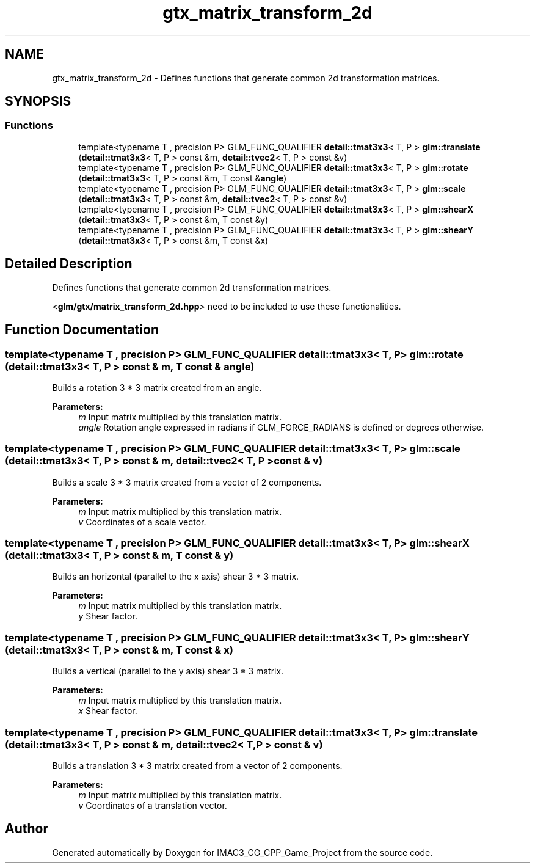 .TH "gtx_matrix_transform_2d" 3 "Fri Dec 14 2018" "IMAC3_CG_CPP_Game_Project" \" -*- nroff -*-
.ad l
.nh
.SH NAME
gtx_matrix_transform_2d \- Defines functions that generate common 2d transformation matrices\&.  

.SH SYNOPSIS
.br
.PP
.SS "Functions"

.in +1c
.ti -1c
.RI "template<typename T , precision P> GLM_FUNC_QUALIFIER \fBdetail::tmat3x3\fP< T, P > \fBglm::translate\fP (\fBdetail::tmat3x3\fP< T, P > const &m, \fBdetail::tvec2\fP< T, P > const &v)"
.br
.ti -1c
.RI "template<typename T , precision P> GLM_FUNC_QUALIFIER \fBdetail::tmat3x3\fP< T, P > \fBglm::rotate\fP (\fBdetail::tmat3x3\fP< T, P > const &m, T const &\fBangle\fP)"
.br
.ti -1c
.RI "template<typename T , precision P> GLM_FUNC_QUALIFIER \fBdetail::tmat3x3\fP< T, P > \fBglm::scale\fP (\fBdetail::tmat3x3\fP< T, P > const &m, \fBdetail::tvec2\fP< T, P > const &v)"
.br
.ti -1c
.RI "template<typename T , precision P> GLM_FUNC_QUALIFIER \fBdetail::tmat3x3\fP< T, P > \fBglm::shearX\fP (\fBdetail::tmat3x3\fP< T, P > const &m, T const &y)"
.br
.ti -1c
.RI "template<typename T , precision P> GLM_FUNC_QUALIFIER \fBdetail::tmat3x3\fP< T, P > \fBglm::shearY\fP (\fBdetail::tmat3x3\fP< T, P > const &m, T const &x)"
.br
.in -1c
.SH "Detailed Description"
.PP 
Defines functions that generate common 2d transformation matrices\&. 

<\fBglm/gtx/matrix_transform_2d\&.hpp\fP> need to be included to use these functionalities\&. 
.SH "Function Documentation"
.PP 
.SS "template<typename T , precision P> GLM_FUNC_QUALIFIER \fBdetail::tmat3x3\fP< T, P > glm::rotate (\fBdetail::tmat3x3\fP< T, P > const & m, T const & angle)"
Builds a rotation 3 * 3 matrix created from an angle\&.
.PP
\fBParameters:\fP
.RS 4
\fIm\fP Input matrix multiplied by this translation matrix\&. 
.br
\fIangle\fP Rotation angle expressed in radians if GLM_FORCE_RADIANS is defined or degrees otherwise\&. 
.RE
.PP

.SS "template<typename T , precision P> GLM_FUNC_QUALIFIER \fBdetail::tmat3x3\fP< T, P > glm::scale (\fBdetail::tmat3x3\fP< T, P > const & m, \fBdetail::tvec2\fP< T, P > const & v)"
Builds a scale 3 * 3 matrix created from a vector of 2 components\&.
.PP
\fBParameters:\fP
.RS 4
\fIm\fP Input matrix multiplied by this translation matrix\&. 
.br
\fIv\fP Coordinates of a scale vector\&. 
.RE
.PP

.SS "template<typename T , precision P> GLM_FUNC_QUALIFIER \fBdetail::tmat3x3\fP< T, P > glm::shearX (\fBdetail::tmat3x3\fP< T, P > const & m, T const & y)"
Builds an horizontal (parallel to the x axis) shear 3 * 3 matrix\&.
.PP
\fBParameters:\fP
.RS 4
\fIm\fP Input matrix multiplied by this translation matrix\&. 
.br
\fIy\fP Shear factor\&. 
.RE
.PP

.SS "template<typename T , precision P> GLM_FUNC_QUALIFIER \fBdetail::tmat3x3\fP< T, P > glm::shearY (\fBdetail::tmat3x3\fP< T, P > const & m, T const & x)"
Builds a vertical (parallel to the y axis) shear 3 * 3 matrix\&.
.PP
\fBParameters:\fP
.RS 4
\fIm\fP Input matrix multiplied by this translation matrix\&. 
.br
\fIx\fP Shear factor\&. 
.RE
.PP

.SS "template<typename T , precision P> GLM_FUNC_QUALIFIER \fBdetail::tmat3x3\fP< T, P > glm::translate (\fBdetail::tmat3x3\fP< T, P > const & m, \fBdetail::tvec2\fP< T, P > const & v)"
Builds a translation 3 * 3 matrix created from a vector of 2 components\&.
.PP
\fBParameters:\fP
.RS 4
\fIm\fP Input matrix multiplied by this translation matrix\&. 
.br
\fIv\fP Coordinates of a translation vector\&. 
.RE
.PP

.SH "Author"
.PP 
Generated automatically by Doxygen for IMAC3_CG_CPP_Game_Project from the source code\&.
